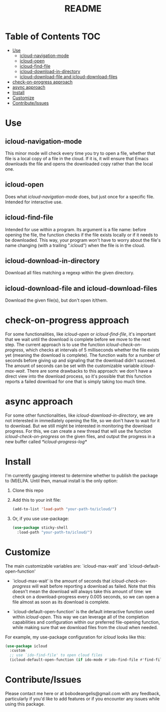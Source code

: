 #+TITLE: README
* Table of Contents                                                     :TOC:
- [[#use][Use]]
  - [[#icloud-navigation-mode][icloud-navigation-mode]]
  - [[#icloud-open][icloud-open]]
  - [[#icloud-find-file][icloud-find-file]]
  - [[#icloud-download-in-directory][icloud-download-in-directory]]
  - [[#icloud-download-file-and-icloud-download-files][icloud-download-file and icloud-download-files]]
- [[#check-on-progress-approach][check-on-progress approach]]
- [[#async-approach][async approach]]
- [[#install][Install]]
- [[#customize][Customize]]
- [[#contributeissues][Contribute/Issues]]

* Use
** icloud-navigation-mode
This minor mode will check every time you try to open a file, whether that file is a local copy of a file in the cloud. If it is, it will ensure that Emacs downloads the file and opens the downloaded copy rather than the local one.
** icloud-open
Does what /icloud-navigation-mode/ does, but just once for a specific file. Intended for interactive use.
** icloud-find-file
Intended for use within a program. Its argument is a file name: before opening the file, the function checks if the file exists locally or if it needs to be downloaded. This way, your program won't have to worry about the file's name changing (with a trailing ".icloud") when the file is in the cloud.
** icloud-download-in-directory
Download all files matching a regexp within the given directory.
** icloud-download-file and icloud-download-files
Download the given file(s), but don't open it/them.

* check-on-progress approach
For some functionalities, like /icloud-open/ or /icloud-find-file/, it's important that we wait until the download is complete before we move to the next step.
The current approach is to use the function /icloud-check-on-progress/, which checks at intervals of 5 milliseconds whether the file exists yet (meaning the download is complete).
The function waits for a number of seconds before giving up and signaling that the download didn't succeed. The amount of seconds can be set with the customizable variable /icloud-max-wait/.
There are some drawbacks to this approach: we don't have a direct view into the download process, so it's possible that this function reports a failed download for one that is simply taking too much time.

* async approach
For some other functionalities, like /icloud-download-in-directory/, we are not interested in immediately opening the file, so we don't have to wait for it to download. But we still might be interested in monitoring the download progress. For this, we can create a new thread that will use the function /icloud-check-on-progress/ on the given files, and output the progress in a new buffer called /\ast{}icloud-progress-log\ast{}/

* Install
I'm currently gauging interest to determine whether to publish the package to (M)ELPA. Until then, manual install is the only option:
 1. Clone this repo
 2. Add this to your init file:
    #+begin_src emacs-lisp
      (add-to-list 'load-path "your-path-to/icloud/")
    #+end_src

 3. Or, if you use use-package:
    #+begin_src emacs-lisp
      (use-package sticky-shell
        :load-path "your-path-to/icloud/")
     #+end_src
* Customize
The main customizable variables are: `icloud-max-wait' and `icloud-default-open-function'
 - `icloud-max-wait' is the amount of seconds that /icloud-check-on-progress/ will wait before reporting a download as failed. Note that this doesn't mean the download will always take this amount of time: we check on a download-progress every 0.005 seconds, so we can open a file almost as soon as its download is complete.

 - `icloud-default-open-function' is the default interactive function used within /icloud-open/. This way we can leverage all of the completion capabilities and configuration within our preferred file-opening function, while making sure that we download files from the cloud when needed.

For example, my use-package configuration for /icloud/ looks like this:
    #+begin_src emacs-lisp
      (use-package icloud
        :custom
        ;; use `ido-find-file' to open cloud files
        (icloud-default-open-function (if ido-mode #'ido-find-file #'find-file)))
    #+end_src

* Contribute/Issues
Please contact me here or at bobodeangelis@gmail.com with any feedback, particularly if you'd like to add features or if you encounter any issues while using this package.
